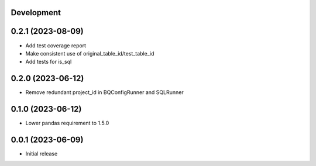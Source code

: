 Development
***********

0.2.1 (2023-08-09)
******************

- Add test coverage report
- Make consistent use of original_table_id/test_table_id
- Add tests for is_sql

0.2.0 (2023-06-12)
******************

- Remove redundant project_id in BQConfigRunner and SQLRunner

0.1.0 (2023-06-12)
******************

- Lower pandas requirement to 1.5.0

0.0.1 (2023-06-09)
******************

- Initial release
